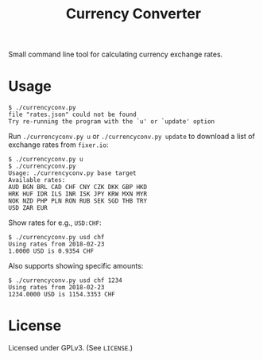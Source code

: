 #+TITLE: Currency Converter

Small command line tool for calculating currency exchange rates.

* Usage

  #+BEGIN_EXAMPLE
  $ ./currencyconv.py
  file "rates.json" could not be found
  Try re-running the program with the `u' or `update' option
  #+END_EXAMPLE

  Run ~./currencyconv.py u~ or ~./currencyconv.py update~ to download a list of exchange
  rates from ~fixer.io~:

  #+BEGIN_EXAMPLE
  $ ./currencyconv.py u
  $ ./currencyconv.py
  Usage: ./currencyconv.py base target
  Available rates:
  AUD BGN BRL CAD CHF CNY CZK DKK GBP HKD
  HRK HUF IDR ILS INR ISK JPY KRW MXN MYR
  NOK NZD PHP PLN RON RUB SEK SGD THB TRY
  USD ZAR EUR
  #+END_EXAMPLE

  Show rates for e.g., ~USD:CHF~:

  #+BEGIN_EXAMPLE
  $ ./currencyconv.py usd chf
  Using rates from 2018-02-23
  1.0000 USD is 0.9354 CHF
  #+END_EXAMPLE

  Also supports showing specific amounts:

  #+BEGIN_EXAMPLE
  $ ./currencyconv.py usd chf 1234
  Using rates from 2018-02-23
  1234.0000 USD is 1154.3353 CHF
  #+END_EXAMPLE

* License

  Licensed under GPLv3. (See ~LICENSE~.)
